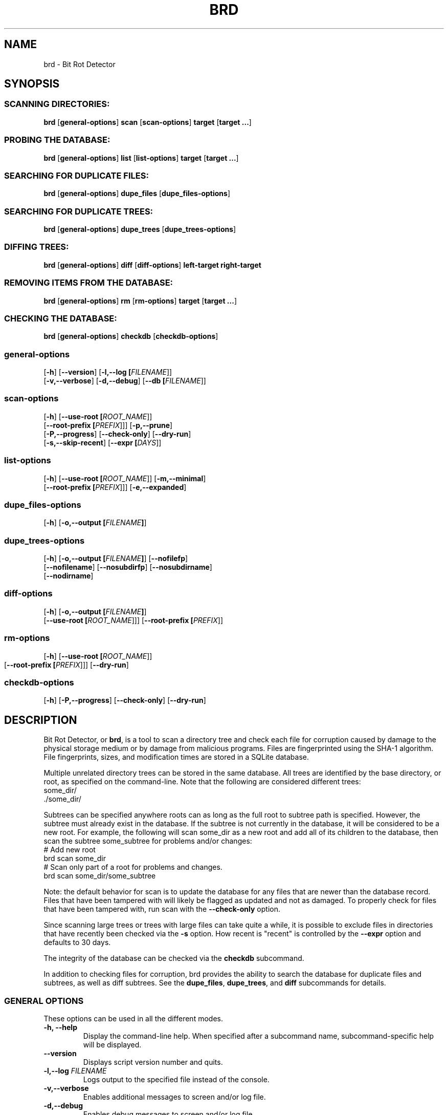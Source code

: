 .\" Please send any bug reports, improvements, comments, patches, 
.\" etc. to Jeff Backus <jeff.backus@gmail.com>.
.TH "BRD" "1" "28 May 2014" "Jeff Backus"
.SH NAME
brd \- Bit Rot Detector
.SH SYNOPSIS
.SS "SCANNING DIRECTORIES:"
.PP

\fBbrd\fR [\fBgeneral-options\fR] \fBscan\fR [\fBscan-options\fR] \fBtarget\fR [\fBtarget ...\fR]

.SS "PROBING THE DATABASE:"
.PP

\fBbrd\fR [\fBgeneral-options\fR] \fBlist\fR [\fBlist-options\fR] \fBtarget\fR [\fBtarget ...\fR]

.SS "SEARCHING FOR DUPLICATE FILES:"
.PP

\fBbrd\fR [\fBgeneral-options\fR] \fBdupe_files\fR [\fBdupe_files-options\fR]

.SS "SEARCHING FOR DUPLICATE TREES:"
.PP

\fBbrd\fR [\fBgeneral-options\fR] \fBdupe_trees\fR [\fBdupe_trees-options\fR]

.SS "DIFFING TREES:"
.PP

\fBbrd\fR [\fBgeneral-options\fR] \fBdiff\fR [\fBdiff-options\fR] \fBleft-target\fR \fBright-target\fR

.SS "REMOVING ITEMS FROM THE DATABASE:"
.PP

\fBbrd\fR [\fBgeneral-options\fR] \fBrm\fR [\fBrm-options\fR] \fBtarget\fR [\fBtarget ...\fR]

.SS "CHECKING THE DATABASE:"
.PP

\fBbrd\fR [\fBgeneral-options\fR] \fBcheckdb\fR [\fBcheckdb-options\fR]

.SS "general-options"
.PP

 [\fB-h\fR] [\fB--version\fR] [\fB-l,--log [\fIFILENAME\fR]\fR] 
 [\fB-v,--verbose\fR] [\fB-d,--debug\fR] [\fB--db [\fIFILENAME\fR]\fR] 

.SS "scan-options"
.PP

 [\fB-h\fR] [\fB--use-root [\fIROOT_NAME\fR]\fR] 
 [\fB--root-prefix [\fIPREFIX\fR]\fR]\fR] [\fB-p,--prune\fR] 
 [\fB-P,--progress\fR] [\fB--check-only\fR] [\fB--dry-run\fR]
 [\fB-s,--skip-recent\fR] [\fB--expr [\fIDAYS\fR]\fR]

.SS "list-options"
.PP

 [\fB-h\fR] [\fB--use-root [\fIROOT_NAME\fR]\fR] [\fB-m,--minimal\fR]
 [\fB--root-prefix [\fIPREFIX\fR]\fR]\fR] [\fB-e,--expanded\fR] 


.SS "dupe_files-options"
.PP

 [\fB-h\fR] [\fB-o,--output [\fIFILENAME\fB]\fR]

.SS "dupe_trees-options"
.PP

 [\fB-h\fR] [\fB-o,--output [\fIFILENAME\fB]\fR] [\fB--nofilefp\fR]
 [\fB--nofilename\fR] [\fB--nosubdirfp\fR] [\fB--nosubdirname\fR]
 [\fB--nodirname\fR]

.SS "diff-options"
.PP

 [\fB-h\fR] [\fB-o,--output [\fIFILENAME\fB]\fR]
 [\fB--use-root [\fIROOT_NAME\fR]\fR]\fR] [\fB--root-prefix [\fIPREFIX\fR]\fR]

.SS "rm-options"
.PP

 [\fB-h\fR] [\fB--use-root [\fIROOT_NAME\fR]\fR]
 [\fB--root-prefix [\fIPREFIX\fR]\fR]\fR] [\fB--dry-run\fR] 
	
.SS "checkdb-options"
.PP

 [\fB-h\fR] [\fB-P,--progress\fR] [\fB--check-only\fR] [\fB--dry-run\fR]

.SH "DESCRIPTION"
.PP
Bit Rot Detector, or \fBbrd\fR, is a tool to scan a directory tree and check each file
for corruption caused by damage to the physical storage medium or by damage from
malicious programs. Files are fingerprinted using the SHA-1 algorithm. File
fingerprints, sizes, and modification times are stored in a SQLite database.

Multiple unrelated directory trees can be stored in the same database. All
trees are identified by the base directory, or root, as specified on the 
command-line. Note that the following are considered different trees:
    some_dir/
    ./some_dir/

Subtrees can be specified anywhere roots can as long as the full root to subtree
path is specified. However, the subtree must already exist in the database. If
the subtree is not currently in the database, it will be considered to be a
new root. For example, the following will scan some_dir as a new root and add 
all of its children to the database, then scan the subtree some_subtree for
problems and/or changes:
    # Add new root
    brd scan some_dir
    # Scan only part of a root for problems and changes.
    brd scan some_dir/some_subtree

Note: the default behavior for scan is to update the database for any files
that are newer than the database record. Files that have been tampered with will
likely be flagged as updated and not as damaged. To properly check for files
that have been tampered with, run scan with the \fB--check-only\fR option.

Since scanning large trees or trees with large files can take quite a while,
it is possible to exclude files in directories that have recently been checked
via the \fB-s\fR option. How recent is "recent" is controlled by the \fB--expr\fR option and
defaults to 30 days.

The integrity of the database can be checked via the \fBcheckdb\fR subcommand.

In addition to checking files for corruption, brd provides the ability to search
the database for duplicate files and subtrees, as well as diff subtrees.
See the \fBdupe_files\fR, \fBdupe_trees\fR, and \fBdiff\fR subcommands for details.

.SS "GENERAL OPTIONS"
.PP
These options can be used in all the different modes.
.TP
\fB-h, --help\fR
Display the command-line help. When specified after a subcommand name, 
subcommand-specific help will be displayed.
.TP
\fB--version\fR
Displays script version number and quits.
.TP
\fB-l,--log \fIFILENAME\fB\fR
Logs output to the specified file instead of the console.
.TP
\fB-v,--verbose\fR
Enables additional messages to screen and/or log file.
.TP
\fB-d,--debug\fR
Enables debug messages to screen and/or log file.
.TP
\fB--db \fIFILENAME\fB\fR
Specifies the name of the database to use. Defaults to "./brd.db"

.SS "SCANNING OPTIONS"
.PP
The following options are available with the \fBscan\fR subcommand:
.TP
\fB--use-root \fIROOT_NAME\fB\fR
Strips the path information from all targets and uses the specified \fIROOT_NAME\fR
instead, when interacting with the database.
.TP
\fB--root-prefix \fIPREFIX\fB\fR
Appends the specified \fIPREFIX\fR to each target when interacting with the 
database useful for only scanning a subtree as opposed to the entire tree.
.TP
\fB-p,--prune\fR
Removes all records for files and directories that no longer exist. If this
option is not specified, missing files and directories will generate a warning. 
With this option, missing items will be noted only if \fB--verbose\fR is used.
.TP
\fB-P,--progress\fR
Displays a progress indicator.
.TP
\fB--check-only\fR
Behaves like normal, except that no changes are committed to the database.
.TP
\fB--dry-run\fR
This command is a synonym for \fB--check-only\fR.
.TP
\fB-s,--skip-recent\fR
Skips recently scanned directories and their contents. Default cut-off is 30
days. See \fB--expr\fR for how to specify the cut-off.
.TP
\fB--expr \fIDAYS\fB\fR
Scans are considered recent for up to, and including, \fIDAYS\fR days. The
default value is 30 days. See \fB--skip-recent\fR for info on skipping recently
scanned directories and their contents.


.\".SH "SEE ALSO"
.\".nf
.\"\fBdddd\fR(3),
.\".fi


\fBhttp://github.com/jsbackus/bit_rot_detector <URL:http://github.com/jsbackus/bit_rot_detector>
\fR

.SH "COPYRIGHT"
Copyright \(co 2013 Jeff Backus <jeff.backus@gmail.com>
License GPLv2+: GNU GPL version 2 or later <http://gnu.org/licenses/gpl.html>.
.br
This is free software: you are free to change and redistribute it.
There is NO WARRANTY, to the extent permitted by law.
.SH "AUTHORS"

.nf
Jeff Backus <jeff.backus@gmail.com>
.fi
